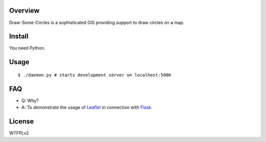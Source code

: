 Overview
========

Draw-Some-Circles is a sophisticated GIS providing support to draw circles on a
map.

Install
=======

You need Python.

Usage
=====

::

$ ./daemon.py # starts development server on localhost:5000

FAQ
===

* Q: Why?
* A: To demonstrate the usage of `Leaflet <http://leafletjs.com/>`_ in connection
  with `Flask <http://flask.pocoo.org/>`_.

License
=======

WTFPLv2

